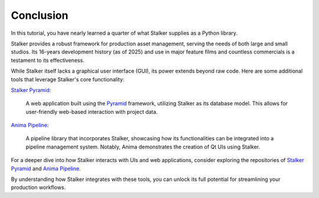 .. _tutorial_toplevel:

Conclusion
==========

In this tutorial, you have nearly learned a quarter of what Stalker supplies as
a Python library.

Stalker provides a robust framework for production asset management, serving
the needs of both large and small studios. Its 16-years development history (as
of 2025) and use in major feature films and countless commercials is a
testament to its effectiveness.

While Stalker itself lacks a graphical user interface (GUI), its power extends
beyond raw code. Here are some additional tools that leverage Stalker's core
functionality:

`Stalker Pyramid`_:

    A web application built using the `Pyramid`_ framework, utilizing Stalker
    as its database model. This allows for user-friendly web-based interaction
    with project data.

`Anima Pipeline`_:

    A pipeline library that incorporates Stalker, showcasing how its
    functionalities can be integrated into a pipeline management system.
    Notably, Anima demonstrates the creation of Qt UIs using Stalker.

For a deeper dive into how Stalker interacts with UIs and web applications,
consider exploring the repositories of `Stalker Pyramid`_ and
`Anima Pipeline`_.

By understanding how Stalker integrates with these tools, you can unlock its
full potential for streamlining your production workflows.

.. _Stalker Pyramid: https://www.github.com/eoyilmaz/stalker_pyramid
.. _Anima Pipeline: https://github.com/eoyilmaz/anima
.. _Pyramid: https://trypyramid.com/
